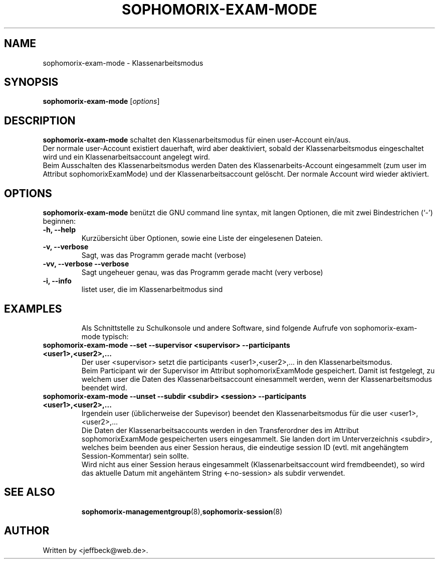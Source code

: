 .\"                                      Hey, EMACS: -*- nroff -*-
.\" First parameter, NAME, should be all caps
.\" Second parameter, SECTION, should be 1-8, maybe w/ subsection
.\" other parameters are allowed: see man(7), man(1)
.TH SOPHOMORIX-EXAM-MODE 8 "August 22, 2017"
.\" Please adjust this date whenever revising the manpage.
.\"
.\" Some roff macros, for reference:
.\" .nh        disable hyphenation
.\" .hy        enable hyphenation
.\" .ad l      left justify
.\" .ad b      justify to both left and right margins
.\" .nf        disable filling
.\" .fi        enable filling
.\" .br        insert line break
.\" .sp <n>    insert n+1 empty lines
.\" for manpage-specific macros, see man(7)
.SH NAME
sophomorix-exam-mode \- Klassenarbeitsmodus
.SH SYNOPSIS
.B sophomorix-exam-mode
.RI [ options ]
.br
.SH DESCRIPTION
.B sophomorix-exam-mode  
schaltet den Klassenarbeitsmodus für einen user-Account ein/aus.
.br
Der normale user-Account existiert dauerhaft, wird aber deaktiviert, sobald der Klassenarbeitsmodus eingeschaltet wird und ein Klassenarbeitsaccount angelegt wird.
.br
Beim Ausschalten des Klassenarbeitsmodus werden Daten des Klassenarbeits-Account eingesammelt (zum user im Attribut sophomorixExamMode) und der Klassenarbeitsaccount gelöscht. Der normale Account wird wieder aktiviert.
.PP
.SH OPTIONS
.B sophomorix-exam-mode
benützt die GNU command line syntax, mit langen Optionen, die mit zwei
Bindestrichen (`-') beginnen:
.TP
.B \-h, \-\-help
Kurzübersicht über Optionen, sowie eine Liste der eingelesenen Dateien.
.TP
.B \-v, \-\-verbose
Sagt, was das Programm gerade macht (verbose)
.TP
.B \-vv, \-\-verbose \-\-verbose
Sagt ungeheuer genau, was das Programm gerade macht (very verbose)
.TP
.B -i, --info
listet user, die im Klassenarbeitmodus sind
.TP
.PP
.SH EXAMPLES

.br
Als Schnittstelle zu Schulkonsole und andere Software, sind folgende
Aufrufe von sophomorix-exam-mode typisch:
.TP
.B sophomorix-exam-mode --set --supervisor <supervisor>  --participants <user1>,<user2>,...
Der user <supervisor> setzt die participants <user1>,<user2>,... in den Klassenarbeitsmodus.
.br
Beim Participant wir der Supervisor im Attribut sophomorixExamMode
gespeichert. Damit ist festgelegt, zu welchem user die Daten des
Klassenarbeitsaccount einesammelt werden, wenn der Klassenarbeitsmodus
beendet wird.
.TP
.B sophomorix-exam-mode --unset --subdir <subdir> <session> --participants <user1>,<user2>,...
Irgendein user (üblicherweise der Supevisor) beendet den
Klassenarbeitsmodus für die user <user1>,<user2>,...
.br
Die Daten der Klassenarbeitsaccounts werden in den Transferordner des
im Attribut sophomorixExamMode gespeicherten users eingesammelt. Sie
landen dort im Unterverzeichnis <subdir>, welches beim beenden aus
einer Session heraus, die eindeutige session ID (evtl. mit angehängtem
Session-Kommentar) sein sollte.
.br
Wird nicht aus einer Session heraus eingesammelt
(Klassenarbeitsaccount wird fremdbeendet), so wird das aktuelle Datum
mit angehäntem String <-no-session> als subdir verwendet.
.TP
.PP
.SH SEE ALSO
.BR sophomorix-managementgroup (8), sophomorix-session (8)

.\".BR baz (1).
.\".br
.\"You can see the full options of the Programs by calling for example 
.\".IR "sophomrix-exam-mode -h" ,
.
.SH AUTHOR
Written by <jeffbeck@web.de>.
